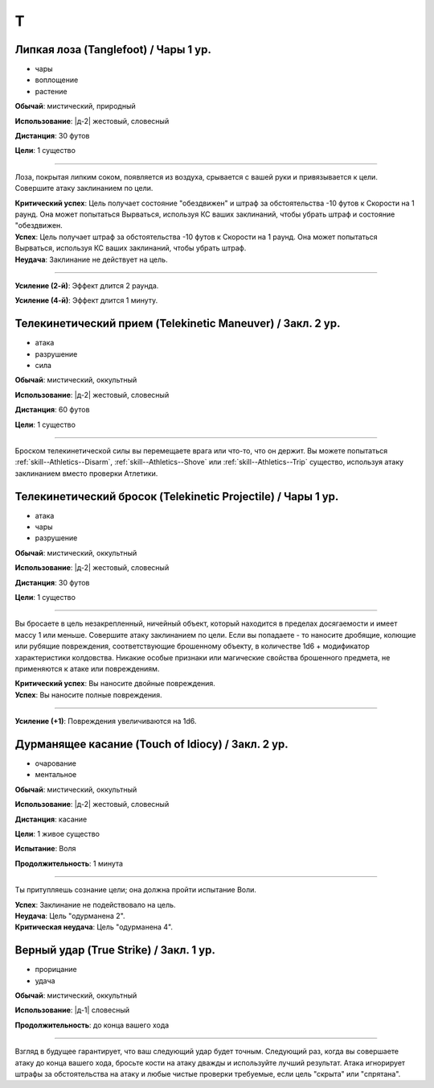 T
~~~~~~~~

.. _spell--t--Tanglefoot:

Липкая лоза (Tanglefoot) / Чары 1 ур.
"""""""""""""""""""""""""""""""""""""""""""""""""""""""""""""""""""""""""""""""""

- чары
- воплощение
- растение

**Обычай**: мистический, природный

**Использование**: |д-2| жестовый, словесный

**Дистанция**: 30 футов

**Цели**: 1 существо

----------

Лоза, покрытая липким соком, появляется из воздуха, срывается с вашей руки и привязывается к цели.
Совершите атаку заклинанием по цели.

| **Критический успех**: Цель получает состояние "обездвижен" и штраф за обстоятельства -10 футов к Скорости на 1 раунд. Она может попытаться Вырваться, используя КС ваших заклинаний, чтобы убрать штраф и состояние "обездвижен.
| **Успех**: Цель получает штраф за обстоятельства -10 футов к Скорости на 1 раунд. Она может попытаться Вырваться, используя КС ваших заклинаний, чтобы убрать штраф.
| **Неудача**: Заклинание не действует на цель.

----------

**Усиление (2-й)**: Эффект длится 2 раунда.

**Усиление (4-й)**: Эффект длится 1 минуту.



.. _spell--t--Telekinetic-Maneuver:

Телекинетический прием (Telekinetic Maneuver) / Закл. 2 ур.
"""""""""""""""""""""""""""""""""""""""""""""""""""""""""""""""""""""""""""""""""

- атака
- разрушение
- сила

**Обычай**: мистический, оккультный

**Использование**: |д-2| жестовый, словесный

**Дистанция**: 60 футов

**Цели**: 1 существо

----------

Броском телекинетической силы вы перемещаете врага или что-то, что он держит.
Вы можете попытаться :ref:`skill--Athletics--Disarm`, :ref:`skill--Athletics--Shove` или :ref:`skill--Athletics--Trip` существо, используя атаку заклинанием вместо проверки Атлетики.



.. _spell--t--Telekinetic-Projectile:

Телекинетический бросок (Telekinetic Projectile) / Чары 1 ур.
"""""""""""""""""""""""""""""""""""""""""""""""""""""""""""""""""""""""""""""""""

- атака
- чары
- разрушение

**Обычай**: мистический, оккультный

**Использование**: |д-2| жестовый, словесный

**Дистанция**: 30 футов

**Цели**: 1 существо

----------

Вы бросаете в цель незакрепленный, ничейный объект, который находится в пределах досягаемости и имеет массу 1 или меньше.
Совершите атаку заклинанием по цели.
Если вы попадаете - то наносите дробящие, колющие или рубящие повреждения, соответствующие брошенному объекту, в количестве 1d6 + модификатор характеристики колдовства.
Никакие особые признаки или магические свойства брошенного предмета, не применяются к атаке или повреждениям.

.. versionchanged:: /errata-r1
	Дистанционная атака заменена на атаку заклинанием.

| **Критический успех**: Вы наносите двойные повреждения.
| **Успех**: Вы наносите полные повреждения.

----------

**Усиление (+1)**: Повреждения увеличиваются на 1d6.



.. _spell--t--Touch-of-Idiocy:

Дурманящее касание (Touch of Idiocy) / Закл. 2 ур.
"""""""""""""""""""""""""""""""""""""""""""""""""""""""""""""""""""""""""""""""""

- очарование
- ментальное

**Обычай**: мистический, оккультный

**Использование**: |д-2| жестовый, словесный

**Дистанция**: касание

**Цели**: 1 живое существо

**Испытание**: Воля

**Продолжительность**: 1 минута

----------

Ты притупляешь сознание цели; она должна пройти испытание Воли.

| **Успех**: Заклинание не подействовало на цель.
| **Неудача**: Цель "одурманена 2".
| **Критическая неудача**: Цель "одурманена 4".



.. _spell--t--True-Strike:

Верный удар (True Strike) / Закл. 1 ур.
"""""""""""""""""""""""""""""""""""""""""""""""""""""""""""""""""""""""""""""""""

- прорицание
- удача

**Обычай**: мистический, оккультный

**Использование**: |д-1| словесный

**Продолжительность**: до конца вашего хода

----------

Взгляд в будущее гарантирует, что ваш следующий удар будет точным.
Следующий раз, когда вы совершаете атаку до конца вашего хода, бросьте кости на атаку дважды и используйте лучший результат.
Атака игнорирует штрафы за обстоятельства на атаку и любые чистые проверки требуемые, если цель "скрыта" или "спрятана".
